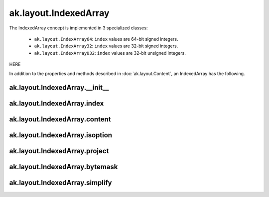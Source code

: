 ak.layout.IndexedArray
----------------------

The IndexedArray concept is implemented in 3 specialized classes:

    * ``ak.layout.IndexArray64``: ``index`` values are 64-bit signed integers.
    * ``ak.layout.IndexArray32``: ``index`` values are 32-bit signed integers.
    * ``ak.layout.IndexArrayU32``: ``index`` values are 32-bit unsigned
      integers.

HERE

In addition to the properties and methods described in :doc:`ak.layout.Content`,
an IndexedArray has the following.

ak.layout.IndexedArray.__init__
===============================

.. py:method:: ak.layout.IndexedArray.__init__(index, content, identities=None, parameters=None)

ak.layout.IndexedArray.index
============================

.. py:attribute:: ak.layout.IndexedArray.index

ak.layout.IndexedArray.content
==============================

.. py:attribute:: ak.layout.IndexedArray.content

ak.layout.IndexedArray.isoption
===============================

.. py:attribute:: ak.layout.IndexedArray.isoption

ak.layout.IndexedArray.project
==============================

.. py:method:: ak.layout.IndexedArray.project(mask=None)

ak.layout.IndexedArray.bytemask
===============================

.. py:method:: ak.layout.IndexedArray.bytemask()

ak.layout.IndexedArray.simplify
===============================

.. py:method:: ak.layout.IndexedArray.simplify()
